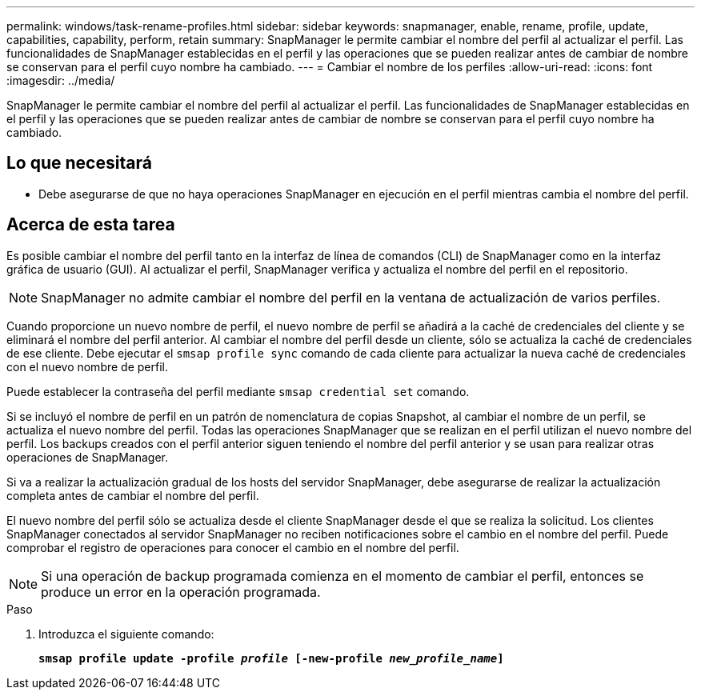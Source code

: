 ---
permalink: windows/task-rename-profiles.html 
sidebar: sidebar 
keywords: snapmanager, enable, rename, profile, update, capabilities, capability, perform, retain 
summary: SnapManager le permite cambiar el nombre del perfil al actualizar el perfil. Las funcionalidades de SnapManager establecidas en el perfil y las operaciones que se pueden realizar antes de cambiar de nombre se conservan para el perfil cuyo nombre ha cambiado. 
---
= Cambiar el nombre de los perfiles
:allow-uri-read: 
:icons: font
:imagesdir: ../media/


[role="lead"]
SnapManager le permite cambiar el nombre del perfil al actualizar el perfil. Las funcionalidades de SnapManager establecidas en el perfil y las operaciones que se pueden realizar antes de cambiar de nombre se conservan para el perfil cuyo nombre ha cambiado.



== Lo que necesitará

* Debe asegurarse de que no haya operaciones SnapManager en ejecución en el perfil mientras cambia el nombre del perfil.




== Acerca de esta tarea

Es posible cambiar el nombre del perfil tanto en la interfaz de línea de comandos (CLI) de SnapManager como en la interfaz gráfica de usuario (GUI). Al actualizar el perfil, SnapManager verifica y actualiza el nombre del perfil en el repositorio.


NOTE: SnapManager no admite cambiar el nombre del perfil en la ventana de actualización de varios perfiles.

Cuando proporcione un nuevo nombre de perfil, el nuevo nombre de perfil se añadirá a la caché de credenciales del cliente y se eliminará el nombre del perfil anterior. Al cambiar el nombre del perfil desde un cliente, sólo se actualiza la caché de credenciales de ese cliente. Debe ejecutar el `smsap profile sync` comando de cada cliente para actualizar la nueva caché de credenciales con el nuevo nombre de perfil.

Puede establecer la contraseña del perfil mediante `smsap credential set` comando.

Si se incluyó el nombre de perfil en un patrón de nomenclatura de copias Snapshot, al cambiar el nombre de un perfil, se actualiza el nuevo nombre del perfil. Todas las operaciones SnapManager que se realizan en el perfil utilizan el nuevo nombre del perfil. Los backups creados con el perfil anterior siguen teniendo el nombre del perfil anterior y se usan para realizar otras operaciones de SnapManager.

Si va a realizar la actualización gradual de los hosts del servidor SnapManager, debe asegurarse de realizar la actualización completa antes de cambiar el nombre del perfil.

El nuevo nombre del perfil sólo se actualiza desde el cliente SnapManager desde el que se realiza la solicitud. Los clientes SnapManager conectados al servidor SnapManager no reciben notificaciones sobre el cambio en el nombre del perfil. Puede comprobar el registro de operaciones para conocer el cambio en el nombre del perfil.


NOTE: Si una operación de backup programada comienza en el momento de cambiar el perfil, entonces se produce un error en la operación programada.

.Paso
. Introduzca el siguiente comando:
+
`*smsap profile update -profile _profile_ [-new-profile _new_profile_name_]*`


